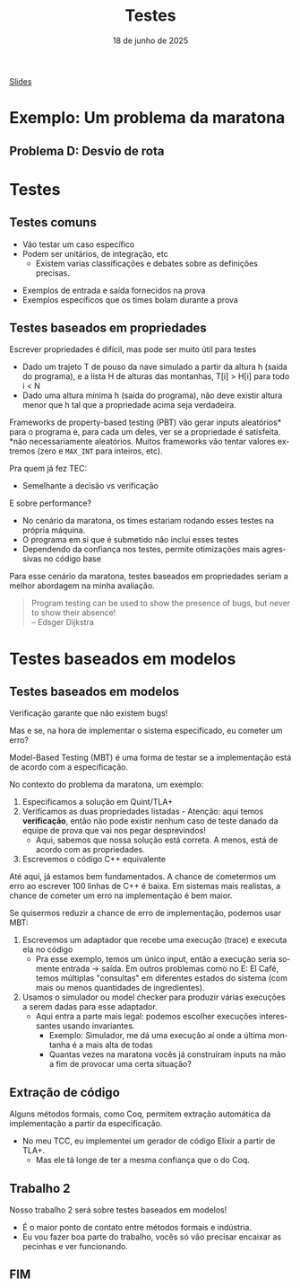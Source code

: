 :PROPERTIES:
:ID:       b4f81962-5f0a-4196-b1a1-0a76e0195bec
:END:
#+title:     Testes
#+EMAIL:     gabrielamoreira05@gmail.com
#+DATE:      18 de junho de 2025
#+LANGUAGE:  en
#+OPTIONS:   H:2 num:t toc:nil \n:t @:t ::t |:t ^:t -:t f:t *:t <:t
#+OPTIONS:   TeX:t LaTeX:t skip:nil d:nil todo:nil pri:nil tags:not-in-toc
#+BEAMER_FRAME_LEVEL: 2
#+startup: beamer
#+LaTeX_CLASS: beamer
#+LaTeX_CLASS_OPTIONS: [smaller]
#+BEAMER_THEME: udesc
#+BEAMER_HEADER: \input{header.tex} \subtitle{Aula para disciplina de Métodos Formais} \institute{Departamento de Ciência da Computação - DCC\\Universidade do Estado de Santa Catarina - UDESC}
#+LATEX_COMPILER: pdflatex
#+bibliography: references.bib
#+cite_export: csl ~/MEGA/csl/associacao-brasileira-de-normas-tecnicas.csl
#+HTML: <a href="https://bugarela.com/mfo/slides/20240520131408-mfo_testando_um_problema_da_maratona.pdf">Slides</a><br />
#+beamer: \begin{frame}{Conteúdo}
#+TOC: headlines 3
#+beamer: \end{frame}


* Exemplo: Um problema da maratona
** Problema D: Desvio de rota
[[./figures/problema-maratona-D.png]]

* Testes
** Testes comuns
- Vão testar um caso específico
- Podem ser unitários, de integração, etc
  - Existem varias classificações e debates sobre as definições precisas.

#+BEAMER: \medskip\pause
- Exemplos de entrada e saída fornecidos na prova
- Exemplos específicos que os times bolam durante a prova

** Testes baseados em propriedades
Escrever propriedades é difícil, mas pode ser muito útil para testes

#+BEAMER: \medskip\pause
- Dado um trajeto T de pouso da nave simulado a partir da altura h (saída do programa), e a lista H de alturas das montanhas, T[i] > H[i] para todo i < N
- Dado uma altura mínima h (saída do programa), não deve existir altura menor que h tal que a propriedade acima seja verdadeira.

#+BEAMER: \medskip\pause
Frameworks de property-based testing (PBT) vão gerar inputs aleatórios* para o programa e, para cada um deles, ver se a propriedade é satisfeita.
*não necessariamente aleatórios. Muitos frameworks vão tentar valores extremos (zero e =MAX_INT= para inteiros, etc).

#+BEAMER: \medskip\pause
Pra quem já fez TEC:
- Semelhante a decisão vs verificação

#+BEAMER: \end{frame}
#+BEAMER: \begin{frame}[fragile]{Testes baseados em propriedades II}
E sobre performance?
- No cenário da maratona, os times estariam rodando esses testes na própria máquina.
- O programa em si que é submetido não inclui esses testes
- Dependendo da confiança nos testes, permite otimizações mais agressivas no código base

#+BEAMER: \medskip\pause
Para esse cenário da maratona, testes baseados em propriedades seriam a melhor abordagem na minha avaliação.

#+BEAMER: \medskip\pause
#+begin_quote
Program testing can be used to show the presence of bugs, but never to show their absence!
  -- Edsger Dijkstra
#+end_quote

* Testes baseados em modelos
** Testes baseados em modelos
Verificação garante que não existem bugs!

#+BEAMER: \medskip\pause
Mas e se, na hora de implementar o sistema especificado, eu cometer um erro?

#+BEAMER: \medskip\pause
Model-Based Testing (MBT) é uma forma de testar se a implementação está de acordo com a especificação.

#+BEAMER: \medskip\pause
No contexto do problema da maratona, um exemplo:
1. Especificamos a solução em Quint/TLA+
2. Verificamos as duas propriedades listadas - Atenção: aqui temos *verificação*, então não pode existir nenhum caso de teste danado da equipe de prova que vai nos pegar desprevindos!
   - Aqui, sabemos que nossa solução está correta. A menos, está de acordo com as propriedades.
3. Escrevemos o código C++ equivalente

#+BEAMER: \end{frame}
#+BEAMER: \begin{frame}[fragile]{Testes baseados em modelos II}
#+BEAMER: \medskip\pause
Até aqui, já estamos bem fundamentados. A chance de cometermos um erro ao escrever 100 linhas de C++ é baixa. Em sistemas mais realistas, a chance de cometer um erro na implementação é bem maior.

#+BEAMER: \medskip\pause
Se quisermos reduzir a chance de erro de implementação, podemos usar MBT:
4. Escrevemos um adaptador que recebe uma execução (trace) e executa ela no código
   - Pra esse exemplo, temos um único input, então a execução seria somente entrada -> saída. Em outros problemas como no E: El Café, temos múltiplas "consultas" em diferentes estados do sistema (com mais ou menos quantidades de ingredientes).
5. Usamos o simulador ou model checker para produzir várias execuções a serem dadas para esse adaptador.
   - Aqui entra a parte mais legal: podemos escolher execuções interessantes usando invariantes.
     - Exemplo: Simulador, me dá uma execução aí onde a última montanha é a mais alta de todas
     - Quantas vezes na maratona vocês já construíram inputs na mão a fim de provocar uma certa situação?

** Extração de código
Alguns métodos formais, como Coq, permitem extração automática da implementação a partir da especificação.
- No meu TCC, eu implementei um gerador de código Elixir a partir de TLA+.
  - Mas ele tá longe de ter a mesma confiança que o do Coq.

** Trabalho 2
Nosso trabalho 2 será sobre testes baseados em modelos!
- É o maior ponto de contato entre métodos formais e indústria.
- Eu vou fazer boa parte do trabalho, vocês só vão precisar encaixar as pecinhas e ver funcionando.

** FIM
#+BEAMER: \maketitle
